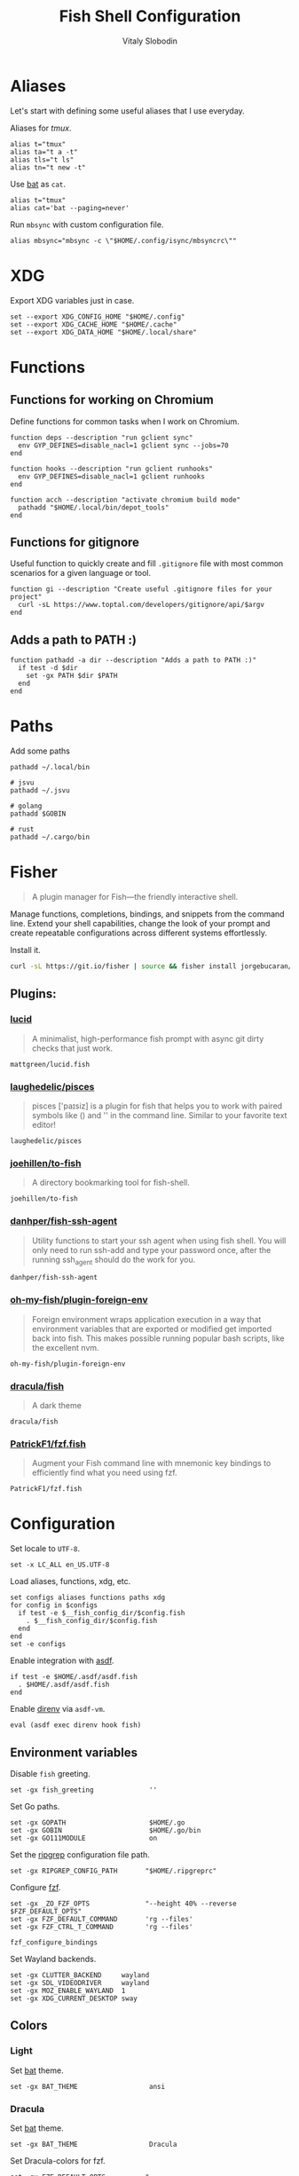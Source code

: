 #+TITLE:      Fish Shell Configuration
#+AUTHOR:     Vitaly Slobodin
#+PROPERTY:   header-args+ :comments both
#+PROPERTY:   header-args+ :mkdirp yes

* Aliases
Let's start with defining some useful aliases that I use everyday.

Aliases for [[~/projects/gitlab/gdk/gitlab/ee/app/assets/javascripts/admin/init_qrtly_reconciliation_alert.js][tmux]].
#+begin_src fish :tangle ~/.config/fish/aliases.fish
alias t="tmux"
alias ta="t a -t"
alias tls="t ls"
alias tn="t new -t"
#+end_src

Use [[https://github.com/sharkdp/bat][bat]] as =cat=.
#+begin_src fish :tangle ~/.config/fish/aliases.fish
alias t="tmux"
alias cat='bat --paging=never'
#+end_src

Run =mbsync= with custom configuration file.
#+begin_src fish :tangle ~/.config/fish/aliases.fish
alias mbsync="mbsync -c \"$HOME/.config/isync/mbsyncrc\""
#+end_src
* XDG
Export XDG variables just in case.
#+begin_src fish :tangle ~/.config/fish/xdg.fish
set --export XDG_CONFIG_HOME "$HOME/.config"
set --export XDG_CACHE_HOME "$HOME/.cache"
set --export XDG_DATA_HOME "$HOME/.local/share"
#+end_src
* Functions
** Functions for working on Chromium
Define functions for common tasks when I work on Chromium.
#+begin_src fish :tangle ~/.config/fish/functions/chromium.deps.fish
function deps --description "run gclient sync"
  env GYP_DEFINES=disable_nacl=1 gclient sync --jobs=70
end
#+end_src

#+begin_src fish :tangle ~/.config/fish/functions/chromium.hooks.fish
function hooks --description "run gclient runhooks"
  env GYP_DEFINES=disable_nacl=1 gclient runhooks
end
#+end_src

#+begin_src fish :tangle ~/.config/fish/functions/chromium.acch.fish
function acch --description "activate chromium build mode"
  pathadd "$HOME/.local/bin/depot_tools"
end
#+end_src
** Functions for gitignore
Useful function to quickly create and fill =.gitignore= file with most common scenarios for a given language or tool.
#+begin_src fish :tangle ~/.config/fish/functions/gi.fish
function gi --description "Create useful .gitignore files for your project"
  curl -sL https://www.toptal.com/developers/gitignore/api/$argv
end
#+end_src
** Adds a path to PATH :)
#+begin_src fish :tangle ~/.config/fish/functions/pathadd.fish
function pathadd -a dir --description "Adds a path to PATH :)"
  if test -d $dir
    set -gx PATH $dir $PATH
  end
end
#+end_src
* Paths
Add some paths
#+begin_src fish :tangle ~/.config/fish/paths.fish
pathadd ~/.local/bin

# jsvu
pathadd ~/.jsvu

# golang
pathadd $GOBIN

# rust
pathadd ~/.cargo/bin
#+end_src
* Fisher
#+begin_quote
A plugin manager for Fish—the friendly interactive shell.
#+end_quote

Manage functions, completions, bindings, and snippets from the command line. Extend your shell capabilities, change the look of your prompt and create repeatable configurations across different systems effortlessly.

Install it.
#+begin_src sh
curl -sL https://git.io/fisher | source && fisher install jorgebucaran/fisher
#+end_src
** Plugins:
*** [[https://github.com/mattgreen/lucid.fish][lucid]]
#+begin_quote
A minimalist, high-performance fish prompt with async git dirty checks that just work.
#+end_quote

#+begin_src fish :tangle ~/.config/fish/fish_plugins
mattgreen/lucid.fish
#+end_src
*** [[https://github.com/laughedelic/pisces][laughedelic/pisces]]
#+begin_quote
pisces ['paɪsiz] is a plugin for fish that helps you to work with paired symbols like () and '' in the command line. Similar to your favorite text editor!
#+end_quote

#+begin_src fish :tangle ~/.config/fish/fish_plugins
laughedelic/pisces
#+end_src
*** [[https://github.com/joehillen/to-fish][joehillen/to-fish]]
#+begin_quote
A directory bookmarking tool for fish-shell.
#+end_quote

#+begin_src fish :tangle ~/.config/fish/fish_plugins
joehillen/to-fish
#+end_src
*** [[https://github.com/danhper/fish-ssh-agent][danhper/fish-ssh-agent]]
#+begin_quote
Utility functions to start your ssh agent when using fish shell. You will only need to run ssh-add and type your password once, after the running ssh_agent should do the work for you.
#+end_quote

#+begin_src fish :tangle ~/.config/fish/fish_plugins
danhper/fish-ssh-agent
#+end_src
*** [[https://github.com/oh-my-fish/plugin-foreign-env][oh-my-fish/plugin-foreign-env]]
#+begin_quote
Foreign environment wraps application execution in a way that environment variables that are exported or modified get imported back into fish. This makes possible running popular bash scripts, like the excellent nvm.
#+end_quote

#+begin_src fish :tangle ~/.config/fish/fish_plugins
oh-my-fish/plugin-foreign-env
#+end_src
*** [[https://github.com/dracula/fish][dracula/fish]]
#+begin_quote
A dark theme
#+end_quote

#+begin_src fish :tangle no
dracula/fish
#+end_src
*** [[https://github.com/PatrickF1/fzf.fish][PatrickF1/fzf.fish]]
#+begin_quote
Augment your Fish command line with mnemonic key bindings to efficiently find what you need using fzf.
#+end_quote

#+begin_src fish :tangle ~/.config/fish/fish_plugins
PatrickF1/fzf.fish
#+end_src
* Configuration
Set locale to =UTF-8=.
#+begin_src fish :tangle ~/.config/fish/config.fish
set -x LC_ALL en_US.UTF-8
#+end_src

Load aliases, functions, xdg, etc.
#+begin_src fish :tangle ~/.config/fish/config.fish
set configs aliases functions paths xdg
for config in $configs
  if test -e $__fish_config_dir/$config.fish
    . $__fish_config_dir/$config.fish
  end
end
set -e configs
#+end_src

Enable integration with [[https://github.com/asdf-vm/asdf][asdf]].
#+begin_src fish :tangle ~/.config/fish/config.fish
if test -e $HOME/.asdf/asdf.fish
  . $HOME/.asdf/asdf.fish
end
#+end_src

Enable [[https://github.com/direnv/direnv][direnv]] via ~asdf-vm~.
#+begin_src fish :tangle ~/.config/fish/config.fish
eval (asdf exec direnv hook fish)
#+end_src
** Environment variables
Disable =fish= greeting.
#+begin_src fish :tangle ~/.config/fish/config.fish
set -gx fish_greeting              ''
#+end_src

Set Go paths.
#+begin_src fish :tangle ~/.config/fish/config.fish
set -gx GOPATH                     $HOME/.go
set -gx GOBIN                      $HOME/.go/bin
set -gx GO111MODULE                on
#+end_src

Set the [[https://github.com/BurntSushi/ripgrep][ripgrep]] configuration file path.
#+begin_src fish :tangle ~/.config/fish/config.fish
set -gx RIPGREP_CONFIG_PATH       "$HOME/.ripgreprc"
#+end_src

Configure [[https://github.com/junegunn/fzf][fzf]].
#+begin_src fish :tangle ~/.config/fish/config.fish
set -gx _ZO_FZF_OPTS              "--height 40% --reverse $FZF_DEFAULT_OPTS"
set -gx FZF_DEFAULT_COMMAND       'rg --files'
set -gx FZF_CTRL_T_COMMAND        'rg --files'

fzf_configure_bindings
#+end_src

Set Wayland backends.
#+begin_src fish :tangle no
set -gx CLUTTER_BACKEND     wayland
set -gx SDL_VIDEODRIVER     wayland
set -gx MOZ_ENABLE_WAYLAND  1
set -gx XDG_CURRENT_DESKTOP sway
#+end_src
** Colors
*** Light
Set [[https://github.com/sharkdp/bat][bat]] theme.
#+begin_src fish :tangle ~/.config/fish/config.fish
set -gx BAT_THEME                  ansi
#+end_src

*** Dracula
Set [[https://github.com/sharkdp/bat][bat]] theme.
#+begin_src fish :tangle no
set -gx BAT_THEME                  Dracula
#+end_src

Set Dracula-colors for fzf.
#+begin_src fish :tangle no
set -gx FZF_DEFAULT_OPTS          "--color=fg:#f8f8f2,bg:#282a36,hl:#bd93f9 --color=fg+:#f8f8f2,bg+:#44475a,hl+:#bd93f9 --color=info:#ffb86c,prompt:#50fa7b,pointer:#ff79c6 --color=marker:#ff79c6,spinner:#ffb86c,header:#6272a4"
#+end_src

